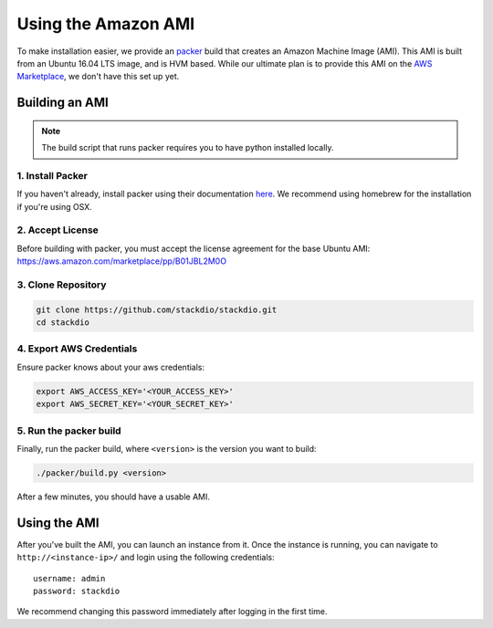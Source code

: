 Using the Amazon AMI
====================

To make installation easier, we provide an `packer`_ build that creates an Amazon Machine Image (AMI).
This AMI is built from an Ubuntu 16.04 LTS image, and is HVM based.
While our ultimate plan is to provide this AMI on the `AWS Marketplace`_, we don't have this set up yet.


Building an AMI
---------------

.. note::

    The build script that runs packer requires you to have python installed locally.

1. Install Packer
~~~~~~~~~~~~~~~~~

If you haven't already, install packer using their documentation `here <https://packer.io/docs/installation.html>`_.
We recommend using homebrew for the installation if you're using OSX.


2. Accept License
~~~~~~~~~~~~~~~~~

Before building with packer, you must accept the license agreement for the base Ubuntu AMI:
https://aws.amazon.com/marketplace/pp/B01JBL2M0O

3. Clone Repository
~~~~~~~~~~~~~~~~~~~

.. code:: bash

    git clone https://github.com/stackdio/stackdio.git
    cd stackdio


4. Export AWS Credentials
~~~~~~~~~~~~~~~~~~~~~~~~~

Ensure packer knows about your aws credentials:

.. code:: bash

    export AWS_ACCESS_KEY='<YOUR_ACCESS_KEY>'
    export AWS_SECRET_KEY='<YOUR_SECRET_KEY>'


5. Run the packer build
~~~~~~~~~~~~~~~~~~~~~~~

Finally, run the packer build, where ``<version>`` is the version you want to build:

.. code:: bash

    ./packer/build.py <version>


After a few minutes, you should have a usable AMI.


Using the AMI
-------------

After you've built the AMI, you can launch an instance from it.
Once the instance is running, you can navigate to ``http://<instance-ip>/`` and login using the following credentials:

::

    username: admin
    password: stackdio


We recommend changing this password immediately after logging in the first time.


.. _packer: https://packer.io
.. _AWS Marketplace: https://aws.amazon.com/marketplace

